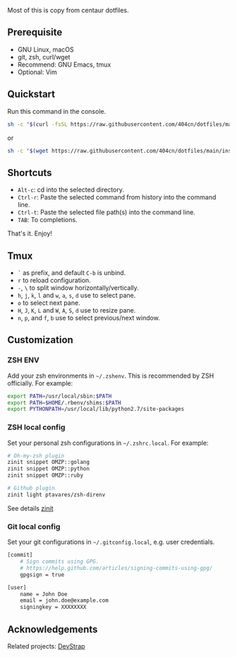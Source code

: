 Most of this is copy from centaur dotfiles.

** Prerequisite

- GNU Linux, macOS
- git, zsh, curl/wget
- Recommend: GNU Emacs, tmux
- Optional: Vim

** Quickstart

Run this command in the console.

#+begin_src sh
sh -c "$(curl -fsSL https://raw.githubusercontent.com/404cn/dotfiles/main/install.sh)"
#+end_src

or

#+begin_src sh
sh -c "$(wget https://raw.githubusercontent.com/404cn/dotfiles/main/install.sh -O -)"
#+end_src

** Shortcuts

- =Alt-c=: cd into the selected directory.
- =Ctrl-r=: Paste the selected command from history into the command line.
- =Ctrl-t=: Paste the selected file path(s) into the command line.
- =TAB=: To completions.

That's it. Enjoy!

** Tmux

- =`= as prefix, and default =C-b= is unbind.
- =r= to reload configuration.
- =-=, =\= to split window horizontally/vertically.
- =h=, =j=, =k=, =l= and =w=, =a=, =s=, =d= use to select pane.
- =o= to select next pane.
- =H=, =J=, =K=, =L= and =W=, =A=, =S=, =d= use to resize pane.
- =n=, =p=, and =f=, =b= use to select previous/next window.

** Customization

*** ZSH ENV

Add your zsh environments in =~/.zshenv=. This is recommended by ZSH officially.
For example:

#+begin_src sh
export PATH=/usr/local/sbin:$PATH
export PATH=$HOME/.rbenv/shims:$PATH
export PYTHONPATH=/usr/local/lib/python2.7/site-packages
#+end_src

*** ZSH local config

Set your personal zsh configurations in =~/.zshrc.local=. For example:

#+begin_src sh
# Oh-my-zsh plugin
zinit snippet OMZP::golang
zinit snippet OMZP::python
zinit snippet OMZP::ruby

# Github plugin
zinit light ptavares/zsh-direnv
#+end_src

See details [[https://github.com/zdharma/zinit][zinit]]

*** Git local config

Set your git configurations in =~/.gitconfig.local=, e.g. user credentials.

#+begin_src sh
[commit]
    # Sign commits using GPG.
    # https://help.github.com/articles/signing-commits-using-gpg/
    gpgsign = true

[user]
    name = John Doe
    email = john.doe@example.com
    signingkey = XXXXXXXX
#+end_src

** Acknowledgements

Related projects: [[https://github.com/ray-g/devstrap][DevStrap]]
